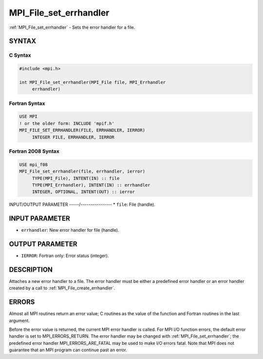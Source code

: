 .. _mpi_file_set_errhandler:


MPI_File_set_errhandler
=======================

.. include_body

:ref:`MPI_File_set_errhandler` - Sets the error handler for a file.


SYNTAX
------


C Syntax
^^^^^^^^

.. code-block:: c

   #include <mpi.h>

   int MPI_File_set_errhandler(MPI_File file, MPI_Errhandler
   	errhandler)


Fortran Syntax
^^^^^^^^^^^^^^

.. code-block:: fortran

   USE MPI
   ! or the older form: INCLUDE 'mpif.h'
   MPI_FILE_SET_ERRHANDLER(FILE, ERRHANDLER, IERROR)
   	INTEGER	FILE, ERRHANDLER, IERROR


Fortran 2008 Syntax
^^^^^^^^^^^^^^^^^^^

.. code-block:: fortran

   USE mpi_f08
   MPI_File_set_errhandler(file, errhandler, ierror)
   	TYPE(MPI_File), INTENT(IN) :: file
   	TYPE(MPI_Errhandler), INTENT(IN) :: errhandler
   	INTEGER, OPTIONAL, INTENT(OUT) :: ierror


INPUT/OUTPUT PARAMETER
-----/----------------
* ``file``: File (handle).

INPUT PARAMETER
---------------
* ``errhandler``: New error handler for file (handle).

OUTPUT PARAMETER
----------------
* ``IERROR``: Fortran only: Error status (integer).

DESCRIPTION
-----------

Attaches a new error handler to a file. The error handler must be either
a predefined error handler or an error handler created by a call to
:ref:`MPI_File_create_errhandler`.


ERRORS
------

Almost all MPI routines return an error value; C routines as the value
of the function and Fortran routines in the last argument.

Before the error value is returned, the current MPI error handler is
called. For MPI I/O function errors, the default error handler is set to
MPI_ERRORS_RETURN. The error handler may be changed with
:ref:`MPI_File_set_errhandler`; the predefined error handler
MPI_ERRORS_ARE_FATAL may be used to make I/O errors fatal. Note that MPI
does not guarantee that an MPI program can continue past an error.
